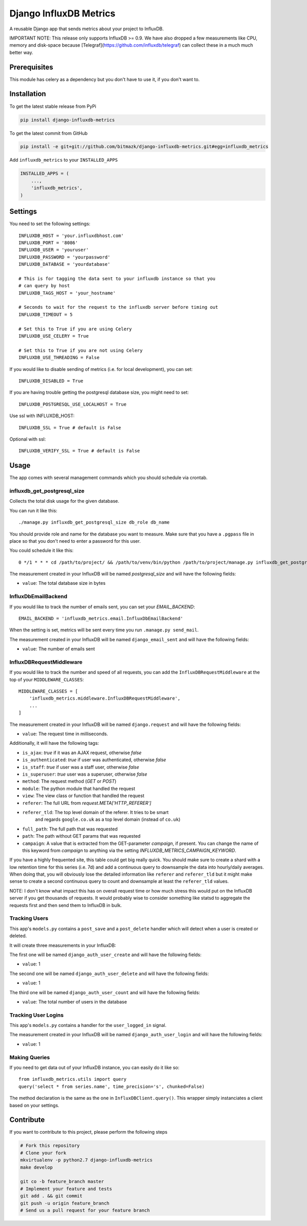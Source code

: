 Django InfluxDB Metrics
=======================

A reusable Django app that sends metrics about your project to InfluxDB.

IMPORTANT NOTE: This release only supports InfluxDB >= 0.9. We have also dropped
a few measurements like CPU, memory and disk-space because
[Telegraf](https://github.com/influxdb/telegraf) can collect these in a much
much better way.

Prerequisites
-------------

This module has celery as a dependency but you don't have to use it, if you
don't want to.

Installation
------------

To get the latest stable release from PyPi

.. code-block:: bash

    pip install django-influxdb-metrics

To get the latest commit from GitHub

.. code-block:: bash

    pip install -e git+git://github.com/bitmazk/django-influxdb-metrics.git#egg=influxdb_metrics

Add ``influxdb_metrics`` to your ``INSTALLED_APPS``

.. code-block:: python

    INSTALLED_APPS = (
        ...,
        'influxdb_metrics',
    )

Settings
--------

You need to set the following settings::

    INFLUXDB_HOST = 'your.influxdbhost.com'
    INFLUXDB_PORT = '8086'
    INFLUXDB_USER = 'youruser'
    INFLUXDB_PASSWORD = 'yourpassword'
    INFLUXDB_DATABASE = 'yourdatabase'

    # This is for tagging the data sent to your influxdb instance so that you
    # can query by host
    INFLUXDB_TAGS_HOST = 'your_hostname'

    # Seconds to wait for the request to the influxdb server before timing out
    INFLUXDB_TIMEOUT = 5

    # Set this to True if you are using Celery
    INFLUXDB_USE_CELERY = True

    # Set this to True if you are not using Celery
    INFLUXDB_USE_THREADING = False

If you would like to disable sending of metrics (i.e. for local development),
you can set::

    INFLUXDB_DISABLED = True

If you are having trouble getting the postgresql database size, you might need
to set::

    INFLUXDB_POSTGRESQL_USE_LOCALHOST = True

Use ssl with INFLUXDB_HOST::

    INFLUXDB_SSL = True # default is False

Optional with ssl::

    INFLUXDB_VERIFY_SSL = True # default is False


Usage
-----

The app comes with several management commands which you should schedule via
crontab.


influxdb_get_postgresql_size
++++++++++++++++++++++++++++

Collects the total disk usage for the given database.

You can run it like this::

    ./manage.py influxdb_get_postgresql_size db_role db_name

You should provide role and name for the database you want to measure. Make
sure that you have a ``.pgpass`` file in place so that you don't need to enter
a password for this user.

You could schedule it like this::

    0 */1 * * * cd /path/to/project/ && /path/to/venv/bin/python /path/to/project/manage.py influxdb_get_postgresql_size db_role db_name > $HOME/mylogs/cron/influxdb-get-postgresql-size.log 2>&1

The measurement created in your InfluxDB will be named `postgresql_size` and
will have the following fields:

* ``value``: The total database size in bytes


InfluxDbEmailBackend
++++++++++++++++++++

If you would like to track the number of emails sent, you can set your
`EMAIL_BACKEND`::

    EMAIL_BACKEND = 'influxdb_metrics.email.InfluxDbEmailBackend'

When the setting is set, metrics will be sent every time you run ``.manage.py
send_mail``.

The measurement created in your InfluxDB will be named ``django_email_sent``
and will have the following fields:

* ``value``: The number of emails sent


InfluxDBRequestMiddleware
+++++++++++++++++++++++++

If you would like to track the number and speed of all requests, you can add
the ``InfluxDBRequestMiddleware`` at the top of your ``MIDDLEWARE_CLASSES``::

    MIDDLEWARE_CLASSES = [
        'influxdb_metrics.middleware.InfluxDBRequestMiddleware',
        ...
    ]

The measurement created in your InfluxDB will be named ``django.request`` and
will have the following fields:

* ``value``: The request time in milliseconds.

Additionally, it will have the following tags:

* ``is_ajax``: `true` if it was an AJAX request, otherwise `false`
* ``is_authenticated``: `true` if user was authenticated, otherwise `false`
* ``is_staff``: `true` if user was a staff user, otherwise `false`
* ``is_superuser``: `true` user was a superuser, otherwise `false`
* ``method``: The request method (`GET` or `POST`)
* ``module``: The python module that handled the request
* ``view``: The view class or function that handled the request
* ``referer``: The full URL from `request.META['HTTP_REFERER']`
* ``referer_tld``: The top level domain of the referer. It tries to be smart
     and regards ``google.co.uk`` as a top level domain (instead of ``co.uk``)
* ``full_path``: The full path that was requested
* ``path``: The path without GET params that was requested
* ``campaign``: A value that is extracted from the GET-parameter `campaign`,
  if present. You can change the name of this keyword from `campaign` to
  anything via the setting `INFLUXDB_METRICS_CAMPAIGN_KEYWORD`.

If you have a highly frequented site, this table could get big really quick.
You should make sure to create a shard with a low retention time for this
series (i.e. 7d) and add a continuous query to downsample the data into
hourly/daily averages. When doing that, you will obviously lose the detailed
information like ``referer`` and ``referer_tld`` but it might make sense to
create a second continuous query to count and downsample at least the
``referer_tld`` values.

NOTE: I don't know what impact this has on overall request time or how much
stress this would put on the InfluxDB server if you get thousands of requests.
It would probably wise to consider something like statsd to aggregate the
requests first and then send them to InfluxDB in bulk.


Tracking Users
++++++++++++++

This app's ``models.py`` contains a ``post_save`` and a ``post_delete`` handler
which will detect when a user is created or deleted.

It will create three measurements in your InfluxDB:

The first one will be named ``django_auth_user_create`` and will have the
following fields:

* ``value``: 1

The second one will be named ``django_auth_user_delete`` and will have the
following fields:

* ``value``: 1

The third one will be named ``django_auth_user_count`` and will have the
following fields:

* ``value``: The total number of users in the database


Tracking User Logins
++++++++++++++++++++

This app's ``models.py`` contains a handler for the ``user_logged_in`` signal.

The measurement created in your InfluxDB will be named
``django_auth_user_login`` and will have the following fields:

* ``value``: 1


Making Queries
++++++++++++++

If you need to get data out of your InfluxDB instance, you can easily do it
like so::

   from influxdb_metrics.utils import query
   query('select * from series.name', time_precision='s', chunked=False)

The method declaration is the same as the one in ``InfluxDBClient.query()``.
This wrapper simply instanciates a client based on your settings.


Contribute
----------

If you want to contribute to this project, please perform the following steps

.. code-block:: bash

    # Fork this repository
    # Clone your fork
    mkvirtualenv -p python2.7 django-influxdb-metrics
    make develop

    git co -b feature_branch master
    # Implement your feature and tests
    git add . && git commit
    git push -u origin feature_branch
    # Send us a pull request for your feature branch
